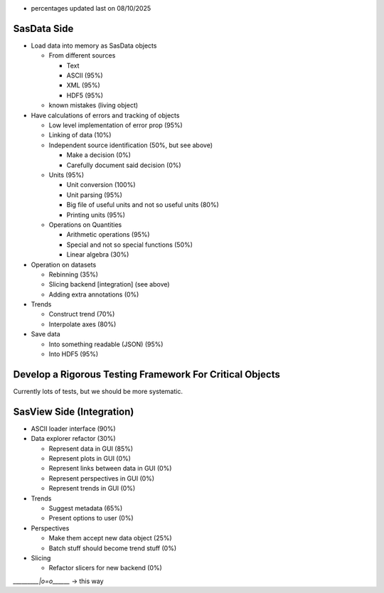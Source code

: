 * percentages updated last on 08/10/2025

SasData Side
============

* Load data into memory as SasData objects

  * From different sources

    * Text
    * ASCII (95%)
    * XML   (95%)
    * HDF5  (95%)

  * known mistakes (living object)

* Have calculations of errors and tracking of objects

  * Low level implementation of error prop (95%)
  * Linking of data (10%)
  * Independent source identification (50%, but see above)

    * Make a decision (0%)
    * Carefully document said decision (0%)

  * Units (95%)

    * Unit conversion (100%)
    * Unit parsing (95%)
    * Big file of useful units and not so useful units (80%)
    * Printing units (95%)

  * Operations on Quantities

    * Arithmetic operations (95%)
    * Special and not so special functions (50%)
    * Linear algebra (30%)

* Operation on datasets

  * Rebinning (35%)
  * Slicing backend [integration] (see above)
  * Adding extra annotations (0%)

* Trends

  * Construct trend (70%)
  * Interpolate axes (80%)

* Save data

  * Into something readable (JSON) (95%)
  * Into HDF5 (95%)

Develop a Rigorous Testing Framework For Critical Objects
=========================================================

Currently lots of tests, but we should be more systematic.




SasView Side (Integration)
==========================

* ASCII loader interface (90%)
* Data explorer refactor (30%)

  * Represent data in GUI (85%)
  * Represent plots in GUI (0%)
  * Represent links between data in GUI (0%)
  * Represent perspectives in GUI (0%)
  * Represent trends in GUI (0%)

* Trends

  * Suggest metadata (65%)
  * Present options to user (0%)

* Perspectives

  * Make them accept new data object (25%)
  * Batch stuff should become trend stuff (0%)

* Slicing

  * Refactor slicers for new backend (0%)


`_________|o=o\______` -> this way

